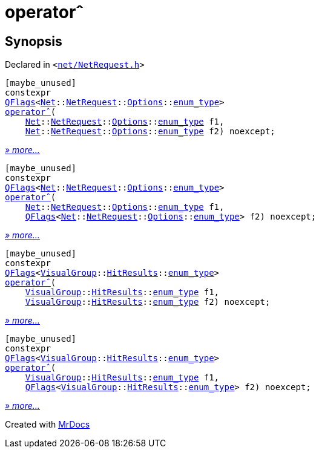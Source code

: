 [#operator_xor]
= operator&circ;
:relfileprefix: 
:mrdocs:


== Synopsis

Declared in `&lt;https://github.com/PrismLauncher/PrismLauncher/blob/develop/launcher/net/NetRequest.h#L115[net&sol;NetRequest&period;h]&gt;`

[source,cpp,subs="verbatim,replacements,macros,-callouts"]
----
[maybe&lowbar;unused]
constexpr
xref:QFlags-09.adoc[QFlags]&lt;xref:Net.adoc[Net]::xref:Net/NetRequest.adoc[NetRequest]::xref:Net/NetRequest/Options.adoc[Options]::xref:QFlags-03/enum_type.adoc[enum&lowbar;type]&gt;
xref:operator_xor-09.adoc[operator&circ;](
    xref:Net.adoc[Net]::xref:Net/NetRequest.adoc[NetRequest]::xref:Net/NetRequest/Options.adoc[Options]::xref:QFlags-03/enum_type.adoc[enum&lowbar;type] f1,
    xref:Net.adoc[Net]::xref:Net/NetRequest.adoc[NetRequest]::xref:Net/NetRequest/Options.adoc[Options]::xref:QFlags-03/enum_type.adoc[enum&lowbar;type] f2) noexcept;
----

[.small]#xref:operator_xor-09.adoc[_» more..._]#

[source,cpp,subs="verbatim,replacements,macros,-callouts"]
----
[maybe&lowbar;unused]
constexpr
xref:QFlags-09.adoc[QFlags]&lt;xref:Net.adoc[Net]::xref:Net/NetRequest.adoc[NetRequest]::xref:Net/NetRequest/Options.adoc[Options]::xref:QFlags-03/enum_type.adoc[enum&lowbar;type]&gt;
xref:operator_xor-05.adoc[operator&circ;](
    xref:Net.adoc[Net]::xref:Net/NetRequest.adoc[NetRequest]::xref:Net/NetRequest/Options.adoc[Options]::xref:QFlags-03/enum_type.adoc[enum&lowbar;type] f1,
    xref:QFlags-09.adoc[QFlags]&lt;xref:Net.adoc[Net]::xref:Net/NetRequest.adoc[NetRequest]::xref:Net/NetRequest/Options.adoc[Options]::xref:QFlags-03/enum_type.adoc[enum&lowbar;type]&gt; f2) noexcept;
----

[.small]#xref:operator_xor-05.adoc[_» more..._]#

[source,cpp,subs="verbatim,replacements,macros,-callouts"]
----
[maybe&lowbar;unused]
constexpr
xref:QFlags-09.adoc[QFlags]&lt;xref:VisualGroup.adoc[VisualGroup]::xref:VisualGroup/HitResults.adoc[HitResults]::xref:QFlags-0f/enum_type.adoc[enum&lowbar;type]&gt;
xref:operator_xor-07.adoc[operator&circ;](
    xref:VisualGroup.adoc[VisualGroup]::xref:VisualGroup/HitResults.adoc[HitResults]::xref:QFlags-0f/enum_type.adoc[enum&lowbar;type] f1,
    xref:VisualGroup.adoc[VisualGroup]::xref:VisualGroup/HitResults.adoc[HitResults]::xref:QFlags-0f/enum_type.adoc[enum&lowbar;type] f2) noexcept;
----

[.small]#xref:operator_xor-07.adoc[_» more..._]#

[source,cpp,subs="verbatim,replacements,macros,-callouts"]
----
[maybe&lowbar;unused]
constexpr
xref:QFlags-09.adoc[QFlags]&lt;xref:VisualGroup.adoc[VisualGroup]::xref:VisualGroup/HitResults.adoc[HitResults]::xref:QFlags-0f/enum_type.adoc[enum&lowbar;type]&gt;
xref:operator_xor-0c.adoc[operator&circ;](
    xref:VisualGroup.adoc[VisualGroup]::xref:VisualGroup/HitResults.adoc[HitResults]::xref:QFlags-0f/enum_type.adoc[enum&lowbar;type] f1,
    xref:QFlags-09.adoc[QFlags]&lt;xref:VisualGroup.adoc[VisualGroup]::xref:VisualGroup/HitResults.adoc[HitResults]::xref:QFlags-0f/enum_type.adoc[enum&lowbar;type]&gt; f2) noexcept;
----

[.small]#xref:operator_xor-0c.adoc[_» more..._]#



[.small]#Created with https://www.mrdocs.com[MrDocs]#
